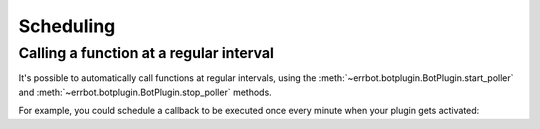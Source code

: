 Scheduling
==========


Calling a function at a regular interval
----------------------------------------

It's possible to automatically call functions at regular intervals,
using the :meth:`~errbot.botplugin.BotPlugin.start_poller` and
:meth:`~errbot.botplugin.BotPlugin.stop_poller` methods.

For example, you could schedule a callback to be executed once every
minute when your plugin gets activated:

.. code-block:: python
   :emphasize-lines: 10

    from errbot import BotPlugin

    class PluginExample(BotPlugin):
        def my_callback(self):
            self.log.debug('I am called every minute')

        def activate(self):
            super().activate()
            self.start_poller(60, self.my_callback)
